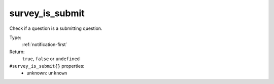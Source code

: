 .. _survey_is_submit:

survey_is_submit
^^^^^^^^^^^^^^^^

Check if a question is a submitting question. 


Type: 
    :ref:`notification-first`

Return: 
    ``true``, ``false`` or ``undefined``

``#survey_is_submit{}`` properties:
    - unknown: ``unknown``

